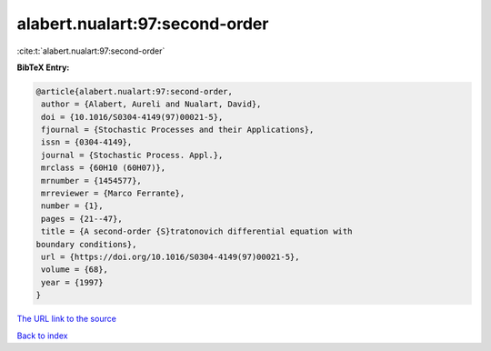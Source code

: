 alabert.nualart:97:second-order
===============================

:cite:t:`alabert.nualart:97:second-order`

**BibTeX Entry:**

.. code-block:: bibtex

   @article{alabert.nualart:97:second-order,
    author = {Alabert, Aureli and Nualart, David},
    doi = {10.1016/S0304-4149(97)00021-5},
    fjournal = {Stochastic Processes and their Applications},
    issn = {0304-4149},
    journal = {Stochastic Process. Appl.},
    mrclass = {60H10 (60H07)},
    mrnumber = {1454577},
    mrreviewer = {Marco Ferrante},
    number = {1},
    pages = {21--47},
    title = {A second-order {S}tratonovich differential equation with
   boundary conditions},
    url = {https://doi.org/10.1016/S0304-4149(97)00021-5},
    volume = {68},
    year = {1997}
   }
`The URL link to the source <ttps://doi.org/10.1016/S0304-4149(97)00021-5}>`_


`Back to index <../By-Cite-Keys.html>`_
